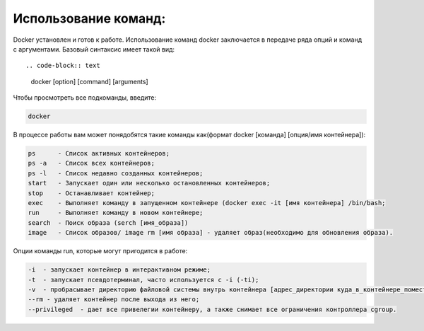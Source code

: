 Использование команд:
^^^^^^^^^^^^^^^^^^^^^^^^^^^^^^^^^^^^^^^^^^^^^^^^^

Docker установлен и готов к работе. Использование команд docker заключается в передаче ряда опций и команд с аргументами. Базовый синтаксис имеет такой вид::

.. code-block:: text
    
    docker [option] [command] [arguments]
      
Чтобы просмотреть все подкоманды, введите:

.. code-block:: text
    
    docker
    
В процессе работы вам может понядобятся такие команды как(формат docker [команда] [опция/имя контейнера]): 

.. code-block:: text

    ps      - Список активных контейнеров;
    ps -a   - Список всех контейнеров;
    ps -l   - Список недавно созданных контейнеров;
    start   - Запускает один или несколько остановленных контейнеров;
    stop    - Останавливает контейнер;
    exec    - Выполняет команду в запущенном контейнере (docker exec -it [имя контейнера] /bin/bash;
    run     - Выполняет команду в новом контейнере;
    search  - Поиск образа (serch [имя_образа])
    image   - Список образов/ image rm [имя образа] - удаляет образ(необходимо для обновления образа).
    
Опции команды run, которые могут пригодится в работе:

.. code-block:: text

    -i  - запускает контейнер в интерактивном режиме;
    -t  - запускает псевдотерминал, часто используется с -i (-ti);
    -v  - пробрасывает директорию файловой системы внутрь контейнера [адрес_директории куда_в_контейнере_поместить];
    --rm - удаляет контейнер после выхода из него;
    --privileged  - дает все привелегии контейнеру, а также снимает все ограничения контроллера cgroup.
